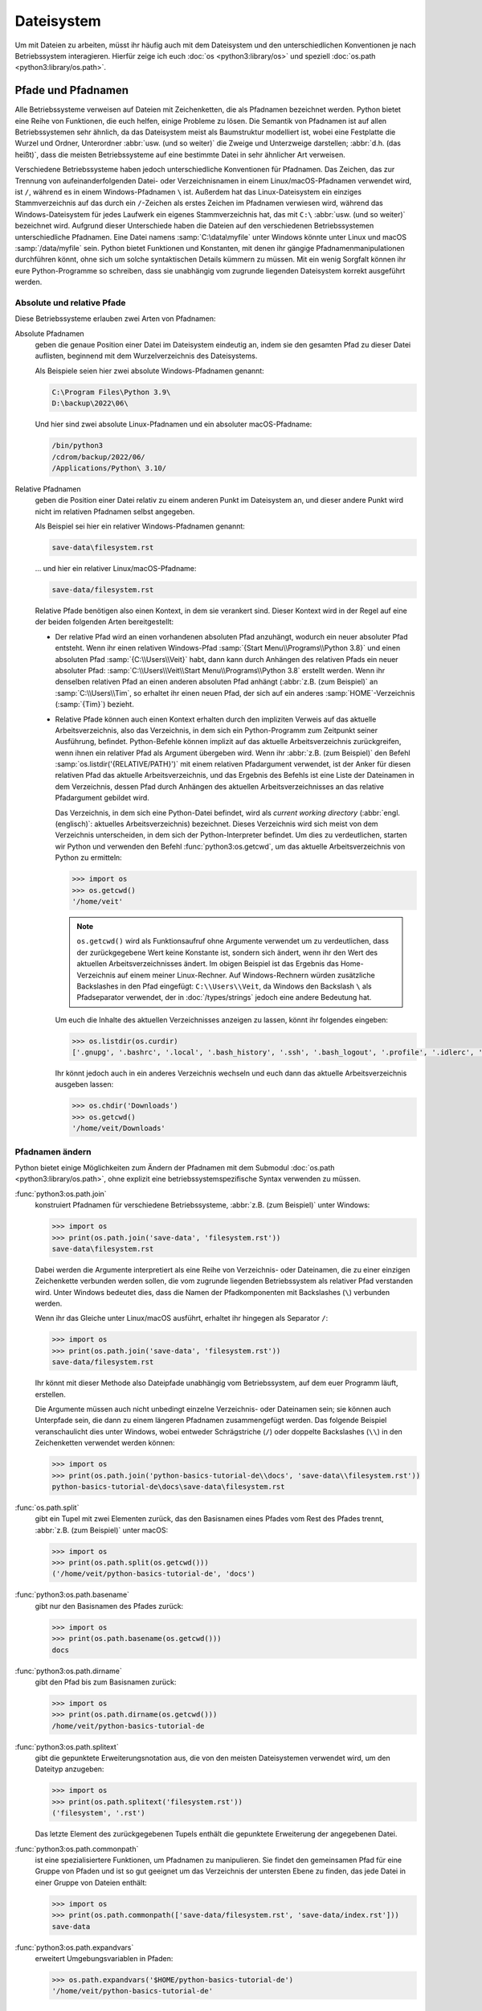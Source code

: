 Dateisystem
===========

Um mit Dateien zu arbeiten, müsst ihr häufig auch mit dem Dateisystem und den
unterschiedlichen Konventionen je nach Betriebssystem interagieren. Hierfür
zeige ich euch :doc:`os <python3:library/os>` und speziell :doc:`os.path
<python3:library/os.path>`.

Pfade und Pfadnamen
-------------------

Alle Betriebssysteme verweisen auf Dateien mit Zeichenketten, die als Pfadnamen
bezeichnet werden. Python bietet eine Reihe von Funktionen, die euch helfen,
einige Probleme zu lösen. Die Semantik von Pfadnamen ist auf allen
Betriebssystemen sehr ähnlich, da das Dateisystem meist als Baumstruktur
modelliert ist, wobei eine Festplatte die Wurzel und Ordner, Unterordner
:abbr:`usw. (und so weiter)` die Zweige und Unterzweige darstellen; :abbr:`d.h.
(das heißt)`, dass die meisten Betriebssysteme auf eine bestimmte Datei in sehr
ähnlicher Art verweisen.

Verschiedene Betriebssysteme haben jedoch unterschiedliche Konventionen für
Pfadnamen. Das Zeichen, das zur Trennung von aufeinanderfolgenden Datei- oder
Verzeichnisnamen in einem Linux/macOS-Pfadnamen verwendet wird, ist ``/``,
während es in einem Windows-Pfadnamen ``\`` ist. Außerdem hat das
Linux-Dateisystem ein einziges Stammverzeichnis auf das durch ein ``/``-Zeichen
als erstes Zeichen im Pfadnamen verwiesen wird, während das Windows-Dateisystem
für jedes Laufwerk ein eigenes Stammverzeichnis hat, das mit ``C:\`` :abbr:`usw.
(und so weiter)` bezeichnet wird. Aufgrund dieser Unterschiede haben die
Dateien auf den verschiedenen Betriebssystemen unterschiedliche Pfadnamen. Eine
Datei namens :samp:`C:\data\myfile` unter Windows könnte unter Linux und macOS
:samp:`/data/myfile` sein. Python bietet Funktionen und Konstanten, mit denen
ihr gängige Pfadnamenmanipulationen durchführen könnt, ohne sich um solche
syntaktischen Details kümmern zu müssen. Mit ein wenig Sorgfalt können ihr eure
Python-Programme so schreiben, dass sie unabhängig vom zugrunde liegenden
Dateisystem korrekt ausgeführt werden.

Absolute und relative Pfade
~~~~~~~~~~~~~~~~~~~~~~~~~~~

Diese Betriebssysteme erlauben zwei Arten von Pfadnamen:

Absolute Pfadnamen
    geben die genaue Position einer Datei im Dateisystem eindeutig an, indem sie
    den gesamten Pfad zu dieser Datei auflisten, beginnend mit dem
    Wurzelverzeichnis des Dateisystems.

    Als Beispiele seien hier zwei absolute Windows-Pfadnamen genannt:

    .. code-block:: console

        C:\Program Files\Python 3.9\
        D:\backup\2022\06\

    Und hier sind zwei absolute Linux-Pfadnamen und ein absoluter
    macOS-Pfadname:

    .. code-block:: console

        /bin/python3
        /cdrom/backup/2022/06/
        /Applications/Python\ 3.10/

Relative Pfadnamen
    geben die Position einer Datei relativ zu einem anderen Punkt im Dateisystem
    an, und dieser andere Punkt wird nicht im relativen Pfadnamen selbst
    angegeben.

    Als Beispiel sei hier ein relativer Windows-Pfadnamen genannt:

    .. code-block:: console

        save-data\filesystem.rst

    … und hier ein relativer Linux/macOS-Pfadname:

    .. code-block:: console

        save-data/filesystem.rst

    Relative Pfade benötigen also einen Kontext, in dem sie verankert sind.
    Dieser Kontext wird in der Regel auf eine der beiden folgenden Arten
    bereitgestellt:

    * Der relative Pfad wird an einen vorhandenen absoluten Pfad anzuhängt,
      wodurch ein neuer absoluter Pfad entsteht. Wenn ihr einen relativen
      Windows-Pfad :samp:`{Start Menu\\Programs\\Python 3.8}` und einen
      absoluten Pfad :samp:`{C:\\Users\\Veit}` habt, dann kann durch Anhängen
      des relativen Pfads ein neuer absoluter Pfad:
      :samp:`C:\\Users\\Veit\\Start Menu\\Programs\\Python 3.8` erstellt werden.
      Wenn ihr denselben relativen Pfad an einen anderen absoluten Pfad anhängt
      (:abbr:`z.B. (zum Beispiel)` an :samp:`C:\\Users\\Tim`, so erhaltet ihr
      einen neuen Pfad, der sich auf ein anderes :samp:`HOME`-Verzeichnis
      (:samp:`{Tim}`) bezieht.
    * Relative Pfade können auch einen Kontext erhalten durch den impliziten
      Verweis auf das aktuelle Arbeitsverzeichnis, also das Verzeichnis, in dem
      sich ein Python-Programm zum Zeitpunkt seiner Ausführung, befindet.
      Python-Befehle können implizit auf das aktuelle Arbeitsverzeichnis
      zurückgreifen, wenn ihnen ein relativer Pfad als Argument übergeben wird.
      Wenn ihr :abbr:`z.B. (zum Beispiel)` den Befehl
      :samp:`os.listdir('{RELATIVE/PATH}')` mit einem relativen Pfadargument
      verwendet, ist der Anker für diesen relativen Pfad das aktuelle
      Arbeitsverzeichnis, und das Ergebnis des Befehls ist eine Liste der
      Dateinamen in dem Verzeichnis, dessen Pfad durch Anhängen des aktuellen
      Arbeitsverzeichnisses an das relative Pfadargument gebildet wird.

      Das Verzeichnis, in dem sich eine Python-Datei befindet, wird als
      *current working directory* (:abbr:`engl. (englisch)`: aktuelles
      Arbeitsverzeichnis) bezeichnet. Dieses Verzeichnis wird sich meist von dem
      Verzeichnis unterscheiden, in dem sich der Python-Interpreter befindet. Um
      dies zu verdeutlichen, starten wir Python und verwenden den Befehl
      :func:`python3:os.getcwd`, um das aktuelle Arbeitsverzeichnis von Python
      zu ermitteln:

      .. code-block:: python

         >>> import os
         >>> os.getcwd()
         '/home/veit'

      .. note::
         ``os.getcwd()`` wird als Funktionsaufruf ohne Argumente verwendet um zu
         verdeutlichen, dass der zurückgegebene Wert keine Konstante ist,
         sondern sich ändert, wenn ihr den Wert des aktuellen
         Arbeitsverzeichnisses ändert. Im obigen Beispiel ist das Ergebnis das
         Home-Verzeichnis auf einem meiner Linux-Rechner. Auf Windows-Rechnern
         würden zusätzliche Backslashes in den Pfad eingefügt:
         ``C:\\Users\\Veit``, da Windows den Backslash ``\`` als Pfadseparator
         verwendet, der in :doc:`/types/strings` jedoch eine andere Bedeutung
         hat.

      Um euch die Inhalte des aktuellen Verzeichnisses anzeigen zu lassen,
      könnt ihr folgendes eingeben:

      .. code-block:: python

         >>> os.listdir(os.curdir)
         ['.gnupg', '.bashrc', '.local', '.bash_history', '.ssh', '.bash_logout', '.profile', '.idlerc', '.viminfo', '.config', 'Downloads', 'Documents', '.python_history']

      Ihr könnt jedoch auch in ein anderes Verzeichnis wechseln und euch dann
      das aktuelle Arbeitsverzeichnis ausgeben lassen:

      .. code-block:: python

         >>> os.chdir('Downloads')
         >>> os.getcwd()
         '/home/veit/Downloads'

Pfadnamen ändern
~~~~~~~~~~~~~~~~

Python bietet einige Möglichkeiten zum Ändern der Pfadnamen mit dem Submodul
:doc:`os.path <python3:library/os.path>`, ohne explizit eine
betriebssystemspezifische Syntax verwenden zu müssen.

:func:`python3:os.path.join`
    konstruiert Pfadnamen für verschiedene Betriebssysteme, :abbr:`z.B. (zum
    Beispiel)` unter Windows:

    .. code-block::

        >>> import os
        >>> print(os.path.join('save-data', 'filesystem.rst'))
        save-data\filesystem.rst

    Dabei werden die Argumente interpretiert als eine Reihe von Verzeichnis-
    oder Dateinamen, die zu einer einzigen Zeichenkette verbunden werden sollen,
    die vom zugrunde liegenden Betriebssystem als relativer Pfad verstanden
    wird. Unter Windows bedeutet dies, dass die Namen der Pfadkomponenten mit
    Backslashes (``\``) verbunden werden.

    Wenn ihr das Gleiche unter Linux/macOS ausführt, erhaltet ihr hingegen als
    Separator ``/``:

    .. code-block::

        >>> import os
        >>> print(os.path.join('save-data', 'filesystem.rst'))
        save-data/filesystem.rst

    Ihr könnt mit dieser Methode also Dateipfade unabhängig vom Betriebssystem,
    auf dem euer Programm läuft, erstellen.

    Die Argumente müssen auch nicht unbedingt einzelne Verzeichnis- oder
    Dateinamen sein; sie können auch Unterpfade sein, die dann zu einem längeren
    Pfadnamen zusammengefügt werden. Das folgende Beispiel veranschaulicht dies
    unter Windows, wobei entweder Schrägstriche (``/``) oder doppelte
    Backslashes (``\\``) in den Zeichenketten verwendet werden können:

    .. code-block::

        >>> import os
        >>> print(os.path.join('python-basics-tutorial-de\\docs', 'save-data\\filesystem.rst'))
        python-basics-tutorial-de\docs\save-data\filesystem.rst

:func:`os.path.split`
    gibt ein Tupel mit zwei Elementen zurück, das den Basisnamen eines Pfades
    vom Rest des Pfades trennt, :abbr:`z.B. (zum Beispiel)` unter macOS:

    .. code-block::

        >>> import os
        >>> print(os.path.split(os.getcwd()))
        ('/home/veit/python-basics-tutorial-de', 'docs')

:func:`python3:os.path.basename`
    gibt nur den Basisnamen des Pfades zurück:

    .. code-block::

        >>> import os
        >>> print(os.path.basename(os.getcwd()))
        docs

:func:`python3:os.path.dirname`
    gibt den Pfad bis zum Basisnamen zurück:

    .. code-block::

        >>> import os
        >>> print(os.path.dirname(os.getcwd()))
        /home/veit/python-basics-tutorial-de

:func:`python3:os.path.splitext`
    gibt die gepunktete Erweiterungsnotation aus, die von den meisten
    Dateisystemen verwendet wird, um den Dateityp anzugeben:

    .. code-block::

        >>> import os
        >>> print(os.path.splitext('filesystem.rst'))
        ('filesystem', '.rst')

    Das letzte Element des zurückgegebenen Tupels enthält die gepunktete
    Erweiterung der angegebenen Datei.

:func:`python3:os.path.commonpath`
    ist eine spezialisiertere Funktionen, um Pfadnamen zu manipulieren. Sie
    findet den gemeinsamen Pfad für eine Gruppe von Pfaden und ist so gut
    geeignet um das Verzeichnis der untersten Ebene zu finden, das jede Datei
    in einer Gruppe von Dateien enthält:

    .. code-block::

        >>> import os
        >>> print(os.path.commonpath(['save-data/filesystem.rst', 'save-data/index.rst']))
        save-data

:func:`python3:os.path.expandvars`
    erweitert Umgebungsvariablen in Pfaden:

    .. code-block::

        >>> os.path.expandvars('$HOME/python-basics-tutorial-de')
        '/home/veit/python-basics-tutorial-de'

Nützliche Konstanten und Funktionen
~~~~~~~~~~~~~~~~~~~~~~~~~~~~~~~~~~~

:data:`python3:os.name`
    gibt den Namen des Python-Moduls zurück, das importiert wurde, um die
    betriebssystemspezifischen Details zu handhaben, :abbr:`z.B. (zum
    Beispiel)`:

    .. code-block::

        >>> import os
        >>> os.name
        'nt'

    .. note::
        Die meisten Versionen von Windows, mit Ausnahme von Windows CE, werden
        als ``nt`` identifiziert.

    Auf macOS und Linux lautet die Antwort ``posix``. Je nach Plattform könnt
    ihr mit dieser Antwort spezielle Operationen durchführen:

    .. code-block::

        >>> import os
        >>> if os.name == 'posix':
        ...     root_dir = '/'
        ... elif os.name == 'nt':
        ...     root_dir = 'C:\\'
        ... else:
        ...     print('The operating system was not recognised!')

Informationen über Dateien erhalten
~~~~~~~~~~~~~~~~~~~~~~~~~~~~~~~~~~~

Dateipfade zeigen Dateien und Verzeichnisse auf eurer Festplatte an. Um mehr
über sie zu erfahren, gibt es verschiedene Python-Funktionen, :abbr:`u.a. (unter
anderem)`

:func:`python3:os.path.exists`
    gibt ``True`` zurück, wenn sein Argument ein Pfad ist, der mit einem im
    Dateisystem existierenden Pfad übereinstimmt.
:func:`python3:os.path.isfile`
    gibt ``True`` zurück, wenn und nur wenn der angegebene Pfad auf eine Datei
    hinweist, und gibt andernfalls ``False`` zurück, einschließlich der
    Möglichkeit, dass das Pfadargument auf nichts im Dateisystem hinweist.
:func:`python3:os.path.isdir`
    gibt ``True`` zurück, wenn und nur wenn sein Pfadargument auf ein
    Verzeichnis hinweist; andernfalls gibt es ``False`` zurück.

Weitere ähnliche Funktionen stellen speziellere Abfragen bereit:

:func:`python3:os.path.islink`
    gibt ``True`` zurück, wenn ein Pfad eine Datei angibt, die ein Link ist.
    Windows-Verknüfungsdateien mit der Endung ``.lnk`` sind jedoch in diesem
    Sinne keine echten Links und geben ``False`` zurück. Nur mit ``mklink()``
    erstellte Links geben ebenfalls ``True`` zurück.
:func:`python3:os.path.ismount`
    gibt unter ``possix``-Dateisystemen ``True`` zurück, wenn der Pfad ein
    :abbr:`sog. (sogenannter)` *Mount Point* oder Einhängepunkt ist.
:func:`python3:os.path.samefile`
    gibt ``True`` zurück, wenn die beiden Pfadargumente auf dieselbe Datei
    zeigen.
:func:`python3:os.path.isabs`
    gibt ``True`` zurück, wenn sein Argument ein absoluter Pfad ist; andernfalls
    wird ``False`` zurückgegeben.
:func:`python3:os.path.getsize`
    gibt die Größe der Datei oder des Verzeichnisses an.
:func:`python3:os.path.getmtime`
    gibt das Änderungsdatum der Datei oder des Verzeichnisses an.
:func:`python3:os.path.getatime`
    gibt de letzte Zugriffszeit für eine Datei oder ein Verzeichnis an.

Weitere Dateisystemoperationen
------------------------------

Python verfügt über weitere, sehr nützlicher Befehle im :mod:`python3:os`-Modul:
Im Folgenden beschreibe ich nur einige betriebssystemübergreifende Operationen,
es werden jedoch auch spezifischere Dateisystemfunktionen bereitgestellt.

:func:`os.rename`
    benennt oder verschiebt eine Datei oder ein Verzeichnis, :abbr:`z.B. (zum
    Beispiel)`

    .. code-block:: python

        >>> os.rename('filesystem.rst', 'save-data/filesystem.rst')

:func:`os.remove`
    löscht Dateien, :abbr:`z.B. (zum Beispiel)`

    .. code-block:: python

        >>> os.remove('filesystem.rst')

:func:`os.rmdir`
    löscht ein leeres Verzeichnis. Um nicht leere Verzeichnisse zu entfernen,
    verwendet :func:`shutil.rmtree`; diese Funktion entfernt rekursiv alle
    Dateien in einem Verzeichnisbaum.

:func:`os.makedirs`
    erstellt ein Verzeichnis mit allen notwendigen Zwischenverzeichnissen, :abbr:`z.B. (zum Beispiel)`

    .. code-block:: python

        >>> os.makedirs('save-data/filesystem')

Verarbeitung aller Dateien in einem Verzeichnis
-----------------------------------------------

Eine nützliche Funktion zum rekursiven Durchlaufen von Verzeichnisstrukturen ist
die Funktion :func:`os.walk`. Mit ihr könnt ihr einen ganzen Verzeichnisbaum
durchlaufen und für jedes Verzeichnis den Pfad dieses Verzeichnisses, eine Liste
seiner Unterverzeichnisse und eine Liste seiner Dateien zurückgeben. Dabei kann
sie drei optionale Argumente haben: ``os.walk(directory, topdown=True,
onerror=None, followlinks= False)``.

``directory``
    ist der Pfad des Startverzeichnisses
``topdown``
    auf ``True`` oder nicht vorhanden, verarbeitet die Dateien in jedem
    Verzeichnis vor den Unterverzeichnissen, was zu einer Auflistung führt, die
    oben beginnt und nach unten geht;

    auf ``False`` werden die Unterverzeichnisse jedes Verzeichnisses zuerst
    verarbeitet, was eine Durchquerung des Baums von unten nach oben ergibt.

``onerror``
    kann auf eine Funktion gesetzt werden, um Fehler zu behandeln, die aus
    Aufrufen von :func:`os.listdir` resultieren, die standardmäßig ignoriert
    werden. Üblicherweise wird symbolische Links nicht gefolgt, es sei denn, ihr
    gebt den Parameter ``follow-links=True`` an.

.. code-block:: python
    :linenos:

    >>> import os
    >>> for root, dirs, files in os.walk(os.curdir):
    ...     print("{0} has {1} files".format(root, len(files)))
    ...     if ".ipynb_checkpoints" in dirs:
    ...         dirs.remove(".ipynb_checkpoints")
    ...
    . has 13 files
    ./control-flows has 13 files
    ./save-data has 30 files
    ./test has 15 files
    ./test/coverage has 3 files
    …

Zeile 4
    prüft auf ein Verzeichnis namens ``.ipynb_checkpoints``.
Zeile 5
    entfernt ``.ipynb_checkpoints`` aus der Verzeichnisliste.

:func:`shutil.copytree` erstellt rekursiv Kopien aller Dateien eines
Verzeichnisses und all seiner Unterverzeichnisse, wobei die Informationen über
den Zugriffsmodus und den Status (:abbr:`d.h. (das heißt)` die
Zugriffs- und Änderungszeiten) erhalten bleiben. :mod:`shutil` verfügt auch über
die bereits erwähnte Funktion :func:`shutil.rmtree` zum Entfernen eines
Verzeichnisses und aller seiner Unterverzeichnisse sowie über mehrere Funktionen
zum Erstellen von Kopien einzelner Dateien.
